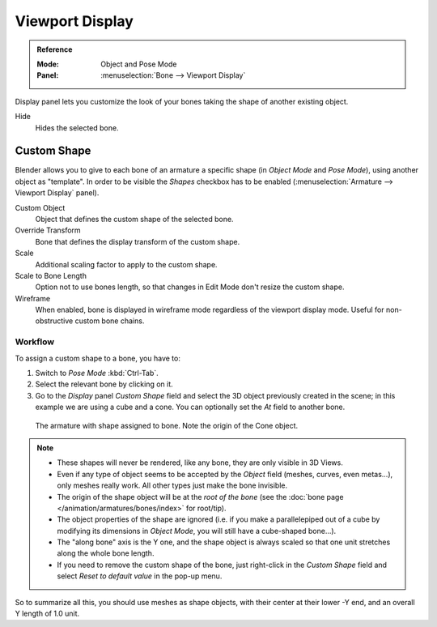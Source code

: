 .. _bpy.types.Bone.hide:

****************
Viewport Display
****************

.. admonition:: Reference
   :class: refbox

   :Mode:      Object and Pose Mode
   :Panel:     :menuselection:`Bone --> Viewport Display`

.. TODO2.8
   .. figure:: /images/animation_armatures_bones_properties_display_custom-shape-field.png

      The Display panel.

Display panel lets you customize the look of your bones taking the shape of another existing object.

Hide
   Hides the selected bone.


.. _bpy.types.PoseBone.custom_shape:
.. _bpy.types.Bone.show_wire:

Custom Shape
============

Blender allows you to give to each bone of an armature a specific shape
(in *Object Mode* and *Pose Mode*), using another object as "template".
In order to be visible the *Shapes* checkbox has to be enabled
(:menuselection:`Armature --> Viewport Display` panel).

Custom Object
   Object that defines the custom shape of the selected bone.
Override Transform
   Bone that defines the display transform of the custom shape.
Scale
   Additional scaling factor to apply to the custom shape.
Scale to Bone Length
   Option not to use bones length, so that changes in Edit Mode don't resize the custom shape.
Wireframe
   When enabled, bone is displayed in wireframe mode regardless of the viewport display mode.
   Useful for non-obstructive custom bone chains.


Workflow
--------

To assign a custom shape to a bone, you have to:

#. Switch to *Pose Mode* :kbd:`Ctrl-Tab`.
#. Select the relevant bone by clicking on it.
#. Go to the *Display* panel *Custom Shape* field and select the 3D object previously created in the scene;
   in this example we are using a cube and a cone. You can optionally set the *At* field to another bone.

.. TODO2.8 Maybe update the images (color & style)

.. figure:: /images/animation_armatures_bones_properties_display_custom-shape-example.png

   The armature with shape assigned to bone. Note the origin of the Cone object.

.. note::

   - These shapes will never be rendered, like any bone, they are only visible in 3D Views.
   - Even if any type of object seems to be accepted by the *Object* field (meshes, curves, even metas...),
     only meshes really work. All other types just make the bone invisible.
   - The origin of the shape object will be at the *root of the bone*
     (see the :doc:`bone page </animation/armatures/bones/index>` for root/tip).
   - The object properties of the shape are ignored
     (i.e. if you make a parallelepiped out of a cube by modifying its dimensions in *Object Mode*,
     you will still have a cube-shaped bone...).
   - The "along bone" axis is the Y one,
     and the shape object is always scaled so that one unit stretches along the whole bone length.
   - If you need to remove the custom shape of the bone,
     just right-click in the *Custom Shape* field and select *Reset to default value* in the pop-up menu.

So to summarize all this, you should use meshes as shape objects,
with their center at their lower -Y end, and an overall Y length of 1.0 unit.
